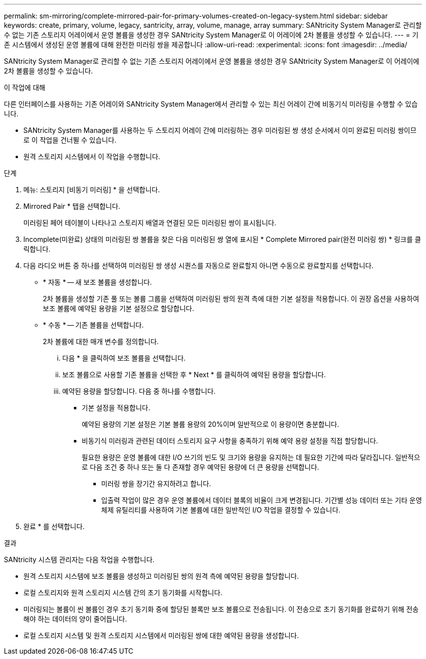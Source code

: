 ---
permalink: sm-mirroring/complete-mirrored-pair-for-primary-volumes-created-on-legacy-system.html 
sidebar: sidebar 
keywords: create, primary, volume, legacy, santricity, array, volume, manage, array 
summary: SANtricity System Manager로 관리할 수 없는 기존 스토리지 어레이에서 운영 볼륨을 생성한 경우 SANtricity System Manager로 이 어레이에 2차 볼륨을 생성할 수 있습니다. 
---
= 기존 시스템에서 생성된 운영 볼륨에 대해 완전한 미러링 쌍을 제공합니다
:allow-uri-read: 
:experimental: 
:icons: font
:imagesdir: ../media/


[role="lead"]
SANtricity System Manager로 관리할 수 없는 기존 스토리지 어레이에서 운영 볼륨을 생성한 경우 SANtricity System Manager로 이 어레이에 2차 볼륨을 생성할 수 있습니다.

.이 작업에 대해
다른 인터페이스를 사용하는 기존 어레이와 SANtricity System Manager에서 관리할 수 있는 최신 어레이 간에 비동기식 미러링을 수행할 수 있습니다.

* SANtricity System Manager를 사용하는 두 스토리지 어레이 간에 미러링하는 경우 미러링된 쌍 생성 순서에서 이미 완료된 미러링 쌍이므로 이 작업을 건너뛸 수 있습니다.
* 원격 스토리지 시스템에서 이 작업을 수행합니다.


.단계
. 메뉴: 스토리지 [비동기 미러링] * 을 선택합니다.
. Mirrored Pair * 탭을 선택합니다.
+
미러링된 페어 테이블이 나타나고 스토리지 배열과 연결된 모든 미러링된 쌍이 표시됩니다.

. Incomplete(미완료) 상태의 미러링된 쌍 볼륨을 찾은 다음 미러링된 쌍 열에 표시된 * Complete Mirrored pair(완전 미러링 쌍) * 링크를 클릭합니다.
. 다음 라디오 버튼 중 하나를 선택하여 미러링된 쌍 생성 시퀀스를 자동으로 완료할지 아니면 수동으로 완료할지를 선택합니다.
+
** * 자동 * -- 새 보조 볼륨을 생성합니다.
+
2차 볼륨을 생성할 기존 풀 또는 볼륨 그룹을 선택하여 미러링된 쌍의 원격 측에 대한 기본 설정을 적용합니다. 이 권장 옵션을 사용하여 보조 볼륨에 예약된 용량을 기본 설정으로 할당합니다.

** * 수동 * -- 기존 볼륨을 선택합니다.
+
2차 볼륨에 대한 매개 변수를 정의합니다.

+
... 다음 * 을 클릭하여 보조 볼륨을 선택합니다.
... 보조 볼륨으로 사용할 기존 볼륨을 선택한 후 * Next * 를 클릭하여 예약된 용량을 할당합니다.
... 예약된 용량을 할당합니다. 다음 중 하나를 수행합니다.
+
**** 기본 설정을 적용합니다.
+
예약된 용량의 기본 설정은 기본 볼륨 용량의 20%이며 일반적으로 이 용량이면 충분합니다.

**** 비동기식 미러링과 관련된 데이터 스토리지 요구 사항을 충족하기 위해 예약 용량 설정을 직접 할당합니다.
+
필요한 용량은 운영 볼륨에 대한 I/O 쓰기의 빈도 및 크기와 용량을 유지하는 데 필요한 기간에 따라 달라집니다. 일반적으로 다음 조건 중 하나 또는 둘 다 존재할 경우 예약된 용량에 더 큰 용량을 선택합니다.

+
***** 미러링 쌍을 장기간 유지하려고 합니다.
***** 입출력 작업이 많은 경우 운영 볼륨에서 데이터 블록의 비율이 크게 변경됩니다. 기간별 성능 데이터 또는 기타 운영 체제 유틸리티를 사용하여 기본 볼륨에 대한 일반적인 I/O 작업을 결정할 수 있습니다.








. 완료 * 를 선택합니다.


.결과
SANtricity 시스템 관리자는 다음 작업을 수행합니다.

* 원격 스토리지 시스템에 보조 볼륨을 생성하고 미러링된 쌍의 원격 측에 예약된 용량을 할당합니다.
* 로컬 스토리지와 원격 스토리지 시스템 간의 초기 동기화를 시작합니다.
* 미러링되는 볼륨이 씬 볼륨인 경우 초기 동기화 중에 할당된 블록만 보조 볼륨으로 전송됩니다. 이 전송으로 초기 동기화를 완료하기 위해 전송해야 하는 데이터의 양이 줄어듭니다.
* 로컬 스토리지 시스템 및 원격 스토리지 시스템에서 미러링된 쌍에 대한 예약된 용량을 생성합니다.

